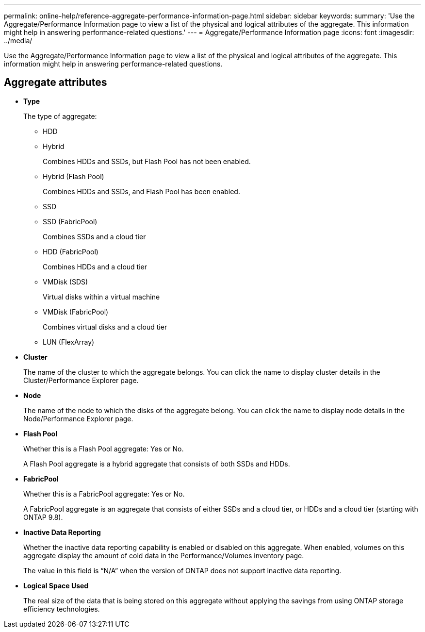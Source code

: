 ---
permalink: online-help/reference-aggregate-performance-information-page.html
sidebar: sidebar
keywords: 
summary: 'Use the Aggregate/Performance Information page to view a list of the physical and logical attributes of the aggregate. This information might help in answering performance-related questions.'
---
= Aggregate/Performance Information page
:icons: font
:imagesdir: ../media/

[.lead]
Use the Aggregate/Performance Information page to view a list of the physical and logical attributes of the aggregate. This information might help in answering performance-related questions.

== Aggregate attributes

* *Type*
+
The type of aggregate:

 ** HDD
 ** Hybrid
+
Combines HDDs and SSDs, but Flash Pool has not been enabled.

 ** Hybrid (Flash Pool)
+
Combines HDDs and SSDs, and Flash Pool has been enabled.

 ** SSD
 ** SSD (FabricPool)
+
Combines SSDs and a cloud tier

 ** HDD (FabricPool)
+
Combines HDDs and a cloud tier

 ** VMDisk (SDS)
+
Virtual disks within a virtual machine

 ** VMDisk (FabricPool)
+
Combines virtual disks and a cloud tier

 ** LUN (FlexArray)

* *Cluster*
+
The name of the cluster to which the aggregate belongs. You can click the name to display cluster details in the Cluster/Performance Explorer page.

* *Node*
+
The name of the node to which the disks of the aggregate belong. You can click the name to display node details in the Node/Performance Explorer page.

* *Flash Pool*
+
Whether this is a Flash Pool aggregate: Yes or No.
+
A Flash Pool aggregate is a hybrid aggregate that consists of both SSDs and HDDs.

* *FabricPool*
+
Whether this is a FabricPool aggregate: Yes or No.
+
A FabricPool aggregate is an aggregate that consists of either SSDs and a cloud tier, or HDDs and a cloud tier (starting with ONTAP 9.8).

* *Inactive Data Reporting*
+
Whether the inactive data reporting capability is enabled or disabled on this aggregate. When enabled, volumes on this aggregate display the amount of cold data in the Performance/Volumes inventory page.
+
The value in this field is "`N/A`" when the version of ONTAP does not support inactive data reporting.

* *Logical Space Used*
+
The real size of the data that is being stored on this aggregate without applying the savings from using ONTAP storage efficiency technologies.
